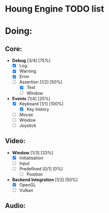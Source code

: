 * Houng Engine TODO list

* Doing:
  
** Core:
   
   - *Debug* [3/4] [75%]
     - [X] Log
     - [X] Warning
     - [X] Error
     - [-] Assertion [1/2] [50%]
       - [X] Text
       - [ ] Window
         
   - *Events* [1/4] [25%]
     - [X] Keyboard [1/1] [100%]
       - [X] Key history
     - [ ] Mouse
     - [ ] Window
     - [ ] Joystick

** Video:
   
   - *Window* [1/3] [33%]
     - [X] Initialisation
     - [ ] Input
     - [ ] Predefined [0/1] [0%]
       - [ ] Position
         
   - *Backend Integration* [1/2] [50%]
     - [X] OpenGL
     - [ ] Vulkan
         
** Audio:
